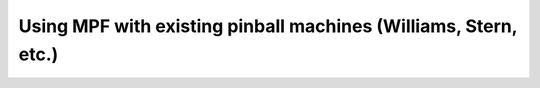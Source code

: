 Using MPF with existing pinball machines (Williams, Stern, etc.)
================================================================
